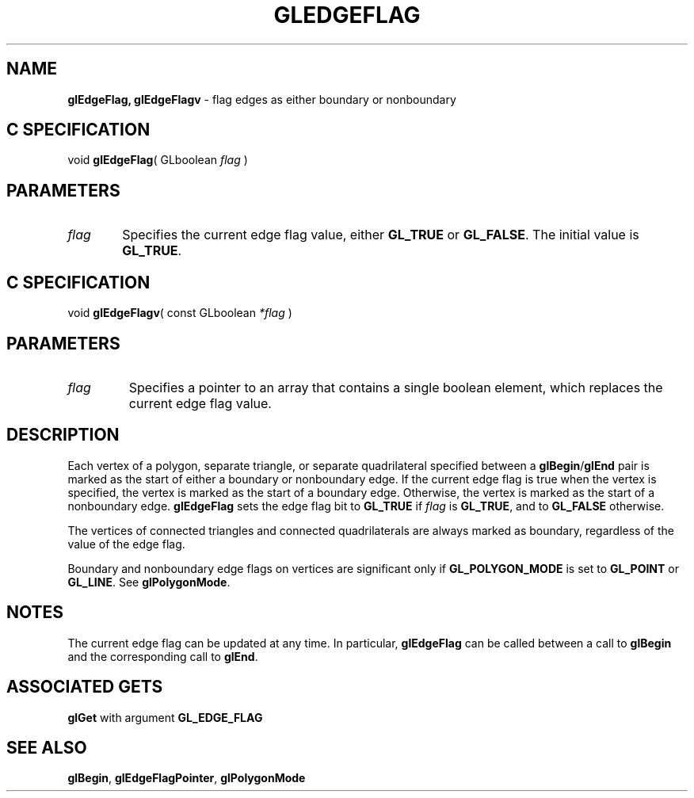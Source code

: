 '\" e  
'\"macro stdmacro
.ds Vn Version 1.2
.ds Dt 24 September 1999
.ds Re Release 1.2.1
.ds Dp May 22 14:45
.ds Dm 7 May 22 14:
.ds Xs 46953     4
.TH GLEDGEFLAG 3G
.SH NAME
.B "glEdgeFlag, glEdgeFlagv
\- flag edges as either boundary or nonboundary

.SH C SPECIFICATION
void \f3glEdgeFlag\fP(
GLboolean \fIflag\fP )
.nf
.fi

.SH PARAMETERS
.TP \w'\f2flag\fP\ \ 'u 
\f2flag\fP
Specifies the current edge flag value,
either \%\f3GL_TRUE\fP or \%\f3GL_FALSE\fP. The initial value is \%\f3GL_TRUE\fP.
.SH C SPECIFICATION
void \f3glEdgeFlagv\fP(
const GLboolean \fI*flag\fP )
.nf
.fi

.SH PARAMETERS
.TP
\f2flag\fP
Specifies a pointer to an array that contains a single boolean element,
which replaces the current edge flag value.
.SH DESCRIPTION
Each vertex of a polygon,
separate triangle,
or separate quadrilateral specified between a \%\f3glBegin\fP/\%\f3glEnd\fP pair
is marked as the start of either a boundary or nonboundary edge.
If the current edge flag is true when the vertex is specified,
the vertex is marked as the start of a boundary edge.
Otherwise, the vertex is marked as the start of a nonboundary edge.
\%\f3glEdgeFlag\fP sets the edge flag bit to \%\f3GL_TRUE\fP if \f2flag\fP is \%\f3GL_TRUE\fP,
and to \%\f3GL_FALSE\fP otherwise.
.P
The vertices of connected triangles and connected quadrilaterals are always
marked as boundary,
regardless of the value of the edge flag.
.P
Boundary and nonboundary edge flags on vertices are significant only if
\%\f3GL_POLYGON_MODE\fP is set to \%\f3GL_POINT\fP or \%\f3GL_LINE\fP.
See \%\f3glPolygonMode\fP.
.SH NOTES
The current edge flag can be updated at any time.
In particular,
\%\f3glEdgeFlag\fP can be called between a call to \%\f3glBegin\fP and the corresponding
call to \%\f3glEnd\fP.
.SH ASSOCIATED GETS
\%\f3glGet\fP with argument \%\f3GL_EDGE_FLAG\fP
.SH SEE ALSO
\%\f3glBegin\fP,
\%\f3glEdgeFlagPointer\fP,
\%\f3glPolygonMode\fP
